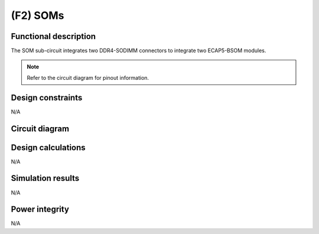 (F2) SOMs
=========

Functional description
----------------------

The SOM sub-circuit integrates two DDR4-SODIMM connectors to integrate two ECAP5-BSOM modules.

.. note:: Refer to the circuit diagram for pinout information.

Design constraints
------------------

N/A


Circuit diagram
---------------

.. image:: ../assets/som.png
   :width: 60%
   :align: center

Design calculations
-------------------

N/A

Simulation results
------------------

N/A

Power integrity
---------------

N/A
